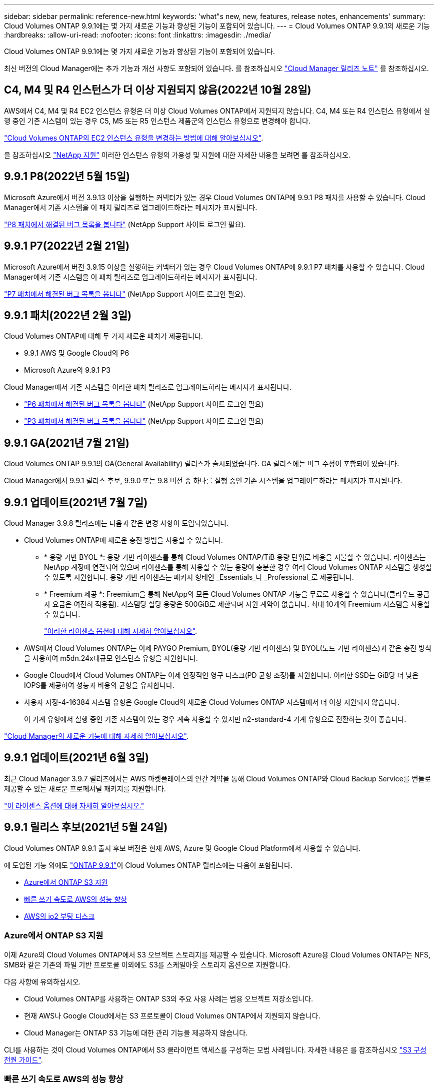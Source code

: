 ---
sidebar: sidebar 
permalink: reference-new.html 
keywords: 'what"s new, new, features, release notes, enhancements' 
summary: Cloud Volumes ONTAP 9.9.1에는 몇 가지 새로운 기능과 향상된 기능이 포함되어 있습니다. 
---
= Cloud Volumes ONTAP 9.9.1의 새로운 기능
:hardbreaks:
:allow-uri-read: 
:nofooter: 
:icons: font
:linkattrs: 
:imagesdir: ./media/


[role="lead"]
Cloud Volumes ONTAP 9.9.1에는 몇 가지 새로운 기능과 향상된 기능이 포함되어 있습니다.

최신 버전의 Cloud Manager에는 추가 기능과 개선 사항도 포함되어 있습니다. 를 참조하십시오 https://docs.netapp.com/us-en/cloud-manager-cloud-volumes-ontap/whats-new.html["Cloud Manager 릴리즈 노트"^] 를 참조하십시오.



== C4, M4 및 R4 인스턴스가 더 이상 지원되지 않음(2022년 10월 28일)

AWS에서 C4, M4 및 R4 EC2 인스턴스 유형은 더 이상 Cloud Volumes ONTAP에서 지원되지 않습니다. C4, M4 또는 R4 인스턴스 유형에서 실행 중인 기존 시스템이 있는 경우 C5, M5 또는 R5 인스턴스 제품군의 인스턴스 유형으로 변경해야 합니다.

link:https://docs.netapp.com/us-en/cloud-manager-cloud-volumes-ontap/task-change-ec2-instance.html["Cloud Volumes ONTAP의 EC2 인스턴스 유형을 변경하는 방법에 대해 알아보십시오"^].

을 참조하십시오 link:https://mysupport.netapp.com/info/communications/ECMLP2880231.html["NetApp 지원"^] 이러한 인스턴스 유형의 가용성 및 지원에 대한 자세한 내용을 보려면 를 참조하십시오.



== 9.9.1 P8(2022년 5월 15일)

Microsoft Azure에서 버전 3.9.13 이상을 실행하는 커넥터가 있는 경우 Cloud Volumes ONTAP에 9.9.1 P8 패치를 사용할 수 있습니다. Cloud Manager에서 기존 시스템을 이 패치 릴리즈로 업그레이드하라는 메시지가 표시됩니다.

https://mysupport.netapp.com/site/products/all/details/cloud-volumes-ontap/downloads-tab/download/62632/9.9.1P8["P8 패치에서 해결된 버그 목록을 봅니다"^] (NetApp Support 사이트 로그인 필요).



== 9.9.1 P7(2022년 2월 21일)

Microsoft Azure에서 버전 3.9.15 이상을 실행하는 커넥터가 있는 경우 Cloud Volumes ONTAP에 9.9.1 P7 패치를 사용할 수 있습니다. Cloud Manager에서 기존 시스템을 이 패치 릴리즈로 업그레이드하라는 메시지가 표시됩니다.

https://mysupport.netapp.com/site/products/all/details/cloud-volumes-ontap/downloads-tab/download/62632/9.9.1P7["P7 패치에서 해결된 버그 목록을 봅니다"^] (NetApp Support 사이트 로그인 필요).



== 9.9.1 패치(2022년 2월 3일)

Cloud Volumes ONTAP에 대해 두 가지 새로운 패치가 제공됩니다.

* 9.9.1 AWS 및 Google Cloud의 P6
* Microsoft Azure의 9.9.1 P3


Cloud Manager에서 기존 시스템을 이러한 패치 릴리즈로 업그레이드하라는 메시지가 표시됩니다.

* https://mysupport.netapp.com/site/products/all/details/cloud-volumes-ontap/downloads-tab/download/62632/9.9.1P6["P6 패치에서 해결된 버그 목록을 봅니다"^] (NetApp Support 사이트 로그인 필요)
* https://mysupport.netapp.com/site/products/all/details/cloud-volumes-ontap/downloads-tab/download/62632/9.9.1P3["P3 패치에서 해결된 버그 목록을 봅니다"^] (NetApp Support 사이트 로그인 필요)




== 9.9.1 GA(2021년 7월 21일)

Cloud Volumes ONTAP 9.9.1의 GA(General Availability) 릴리스가 출시되었습니다. GA 릴리스에는 버그 수정이 포함되어 있습니다.

Cloud Manager에서 9.9.1 릴리스 후보, 9.9.0 또는 9.8 버전 중 하나를 실행 중인 기존 시스템을 업그레이드하라는 메시지가 표시됩니다.



== 9.9.1 업데이트(2021년 7월 7일)

Cloud Manager 3.9.8 릴리즈에는 다음과 같은 변경 사항이 도입되었습니다.

* Cloud Volumes ONTAP에 새로운 충전 방법을 사용할 수 있습니다.
+
** * 용량 기반 BYOL *: 용량 기반 라이센스를 통해 Cloud Volumes ONTAP/TiB 용량 단위로 비용을 지불할 수 있습니다. 라이센스는 NetApp 계정에 연결되어 있으며 라이센스를 통해 사용할 수 있는 용량이 충분한 경우 여러 Cloud Volumes ONTAP 시스템을 생성할 수 있도록 지원합니다. 용량 기반 라이센스는 패키지 형태인 _Essentials_나 _Professional_로 제공됩니다.
** * Freemium 제공 *: Freemium을 통해 NetApp의 모든 Cloud Volumes ONTAP 기능을 무료로 사용할 수 있습니다(클라우드 공급자 요금은 여전히 적용됨). 시스템당 할당 용량은 500GiB로 제한되며 지원 계약이 없습니다. 최대 10개의 Freemium 시스템을 사용할 수 있습니다.
+
link:concept-licensing.html["이러한 라이센스 옵션에 대해 자세히 알아보십시오"].



* AWS에서 Cloud Volumes ONTAP는 이제 PAYGO Premium, BYOL(용량 기반 라이센스) 및 BYOL(노드 기반 라이센스)과 같은 충전 방식을 사용하여 m5dn.24x대규모 인스턴스 유형을 지원합니다.
* Google Cloud에서 Cloud Volumes ONTAP는 이제 안정적인 영구 디스크(PD 균형 조정)를 지원합니다. 이러한 SSD는 GiB당 더 낮은 IOPS를 제공하여 성능과 비용의 균형을 유지합니다.
* 사용자 지정-4-16384 시스템 유형은 Google Cloud의 새로운 Cloud Volumes ONTAP 시스템에서 더 이상 지원되지 않습니다.
+
이 기계 유형에서 실행 중인 기존 시스템이 있는 경우 계속 사용할 수 있지만 n2-standard-4 기계 유형으로 전환하는 것이 좋습니다.



https://docs.netapp.com/us-en/cloud-manager-cloud-volumes-ontap/whats-new.html["Cloud Manager의 새로운 기능에 대해 자세히 알아보십시오"^].



== 9.9.1 업데이트(2021년 6월 3일)

최근 Cloud Manager 3.9.7 릴리즈에서는 AWS 마켓플레이스의 연간 계약을 통해 Cloud Volumes ONTAP와 Cloud Backup Service를 번들로 제공할 수 있는 새로운 프로페셔널 패키지를 지원합니다.

link:reference-configs-aws.html["이 라이센스 옵션에 대해 자세히 알아보십시오."]



== 9.9.1 릴리스 후보(2021년 5월 24일)

Cloud Volumes ONTAP 9.9.1 출시 후보 버전은 현재 AWS, Azure 및 Google Cloud Platform에서 사용할 수 있습니다.

에 도입된 기능 외에도 https://library.netapp.com/ecm/ecm_download_file/ECMLP2492508["ONTAP 9.9.1"^]이 Cloud Volumes ONTAP 릴리스에는 다음이 포함됩니다.

* <<Azure에서 ONTAP S3 지원>>
* <<빠른 쓰기 속도로 AWS의 성능 향상>>
* <<AWS의 io2 부팅 디스크>>




=== Azure에서 ONTAP S3 지원

이제 Azure의 Cloud Volumes ONTAP에서 S3 오브젝트 스토리지를 제공할 수 있습니다. Microsoft Azure용 Cloud Volumes ONTAP는 NFS, SMB와 같은 기존의 파일 기반 프로토콜 이외에도 S3를 스케일아웃 스토리지 옵션으로 지원합니다.

다음 사항에 유의하십시오.

* Cloud Volumes ONTAP를 사용하는 ONTAP S3의 주요 사용 사례는 범용 오브젝트 저장소입니다.
* 현재 AWS나 Google Cloud에서는 S3 프로토콜이 Cloud Volumes ONTAP에서 지원되지 않습니다.
* Cloud Manager는 ONTAP S3 기능에 대한 관리 기능을 제공하지 않습니다.


CLI를 사용하는 것이 Cloud Volumes ONTAP에서 S3 클라이언트 액세스를 구성하는 모범 사례입니다. 자세한 내용은 를 참조하십시오 http://docs.netapp.com/ontap-9/topic/com.netapp.doc.pow-s3-cg/home.html["S3 구성 전원 가이드"^].



=== 빠른 쓰기 속도로 AWS의 성능 향상

당사는 Cloud Volumes ONTAP의 처리 성능을 향상했습니다 https://docs.netapp.com/us-en/cloud-manager-cloud-volumes-ontap/concept-write-speed.html["빠른 쓰기 속도"^] 지원되는 인스턴스 유형에서 이(가) 활성화됩니다.



=== AWS의 io2 부팅 디스크

AWS에서 새 Cloud Volumes ONTAP 시스템의 부팅 디스크가 이제 프로비저닝 IOPS SSD(iio2) 볼륨이 되었습니다. iio2 볼륨은 이전에 부팅 디스크에 사용했던 ii1 볼륨에 비해 더 높은 안정성을 제공합니다.



== Cloud Manager Connector의 필수 버전입니다

새로운 Cloud Volumes ONTAP 9.9.1 시스템을 구축하고 기존 시스템을 9.9.1로 업그레이드하려면 Cloud Manager Connector가 버전 3.9.6 이상을 실행해야 합니다.



== 노트 업그레이드

* Cloud Volumes ONTAP 업그레이드는 Cloud Manager에서 완료해야 합니다. System Manager 또는 CLI를 사용하여 Cloud Volumes ONTAP를 업그레이드해서는 안 됩니다. 이렇게 하면 시스템 안정성에 영향을 줄 수 있습니다.
* 9.9.0 릴리스 및 9.8 릴리스에서 Cloud Volumes ONTAP 9.9.1로 업그레이드할 수 있습니다. Cloud Manager에서 기존 Cloud Volumes ONTAP 9.9.0 및 9.8 시스템을 9.9.1 릴리즈로 업그레이드하라는 메시지가 표시됩니다.
+
http://docs.netapp.com/us-en/cloud-manager-cloud-volumes-ontap/task-updating-ontap-cloud.html["Cloud Manager에서 알림을 받을 때 업그레이드하는 방법에 대해 알아보십시오"^].

* 단일 노드 시스템을 업그레이드하면 시스템이 최대 25분 동안 오프라인 상태로 전환되고 이 동안 I/O가 중단됩니다.
* HA 2노드 업그레이드는 무중단으로 I/O를 업그레이드할 수 있으며 이 무중단 업그레이드 프로세스 중에 각 노드가 동시 업그레이드되어 클라이언트에 I/O를 계속 제공합니다.




=== DS3_v2

9.9.1 릴리즈부터 DS3_v2 VM 유형은 더 이상 신규 및 기존 Cloud Volumes ONTAP 시스템에서 지원되지 않습니다. 이 VM 유형에서 실행 중인 기존 시스템이 있는 경우 9.9.1로 업그레이드하기 전에 VM 유형을 변경해야 합니다.
